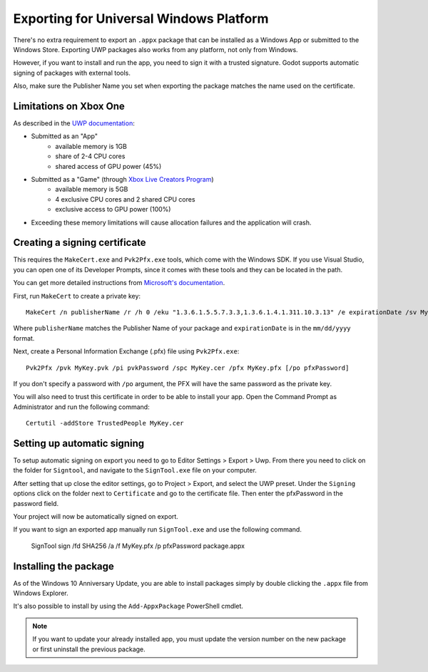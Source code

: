 .. _doc_exporting_for_uwp:

Exporting for Universal Windows Platform
========================================

There's no extra requirement to export an ``.appx`` package that can be
installed as a Windows App or submitted to the Windows Store. Exporting UWP
packages also works from any platform, not only from Windows.

However, if you want to install and run the app, you need to sign it with a
trusted signature. Godot supports automatic signing of packages with
external tools.

Also, make sure the Publisher Name you set when exporting the package matches
the name used on the certificate.

Limitations on Xbox One
-----------------------

As described in the `UWP documentation <https://docs.microsoft.com/en-us/windows/uwp/xbox-apps/system-resource-allocation>`__:

- Submitted as an "App"
    - available memory is 1GB
    - share of 2-4 CPU cores
    - shared access of GPU power (45%)

- Submitted as a "Game" (through `Xbox Live Creators Program <https://www.xbox.com/en-US/developers/creators-program>`__)
    - available memory is 5GB
    - 4 exclusive CPU cores and 2 shared CPU cores
    - exclusive access to GPU power (100%)

- Exceeding these memory limitations will cause allocation failures and the application will crash.

Creating a signing certificate
------------------------------

This requires the ``MakeCert.exe`` and ``Pvk2Pfx.exe`` tools, which come with
the Windows SDK. If you use Visual Studio, you can open one of its Developer
Prompts, since it comes with these tools and they can be located in the path.

You can get more detailed instructions from `Microsoft's documentation
<https://msdn.microsoft.com/en-us/library/windows/desktop/jj835832(v=vs.85).aspx>`__.

First, run ``MakeCert`` to create a private key::

    MakeCert /n publisherName /r /h 0 /eku "1.3.6.1.5.5.7.3.3,1.3.6.1.4.1.311.10.3.13" /e expirationDate /sv MyKey.pvk MyKey.cer

Where ``publisherName`` matches the Publisher Name of your package and
``expirationDate`` is in the ``mm/dd/yyyy`` format.

Next, create a Personal Information Exchange (.pfx) file using ``Pvk2Pfx.exe``::

    Pvk2Pfx /pvk MyKey.pvk /pi pvkPassword /spc MyKey.cer /pfx MyKey.pfx [/po pfxPassword]

If you don't specify a password with ``/po`` argument, the PFX will have the
same password as the private key.

You will also need to trust this certificate in order to be able to install your
app. Open the Command Prompt as Administrator and run the following command::

    Certutil -addStore TrustedPeople MyKey.cer

Setting up automatic signing
----------------------------

To setup automatic signing on export you need to go to Editor Settings > Export > Uwp.
From there you need to click on the folder for ``Signtool``, and navigate to
the ``SignTool.exe`` file on your computer.

.. image:: img/UWP_sign_tool.png

After setting that up close the editor settings, go to Project > Export,
and select the UWP preset. Under the ``Signing`` options click on the folder
next to ``Certificate`` and go to the certificate file. Then enter the
pfxPassword in the password field.

.. image:: img/UWP_export_signing.png

Your project will now be automatically signed on export.

If you want to sign an exported app manually run ``SignTool.exe`` and use the
following command.

    SignTool sign /fd SHA256 /a /f MyKey.pfx /p pfxPassword package.appx

Installing the package
----------------------

As of the Windows 10 Anniversary Update, you are able to install packages simply by
double clicking the ``.appx`` file from Windows Explorer.

It's also possible to install by using the ``Add-AppxPackage`` PowerShell cmdlet.

.. note:: If you want to update your already installed app, you must
          update the version number on the new package or first uninstall
          the previous package.

.. questions-answers:: export uwp
